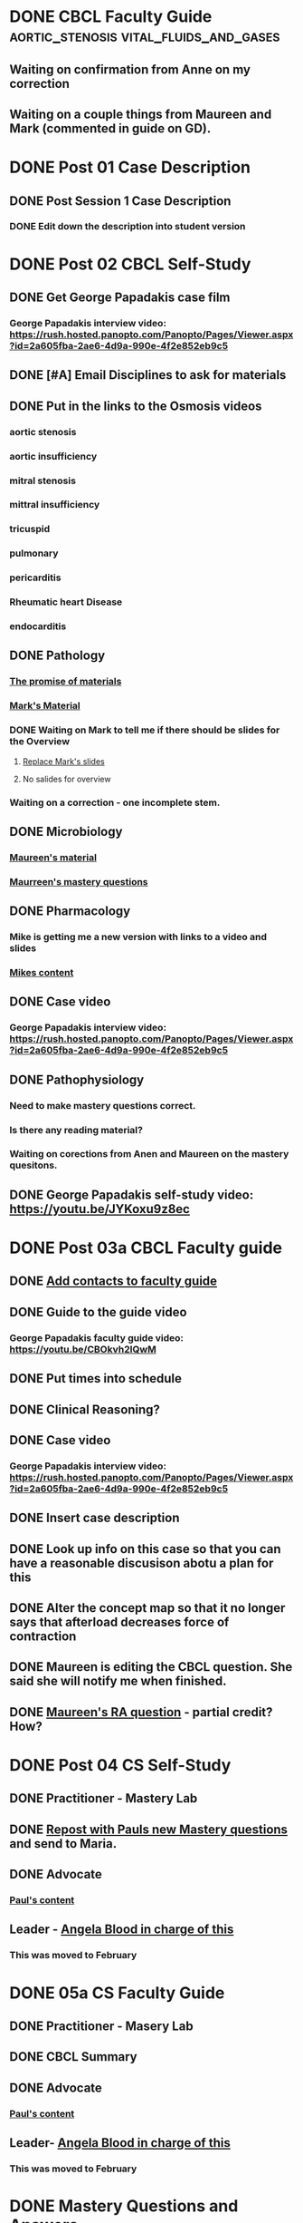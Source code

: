 * DONE CBCL Faculty Guide            :aortic_stenosis:vital_fluids_and_gases:
** Waiting on confirmation from Anne on my correction
** Waiting on a couple things from Maureen and Mark (commented in guide on  GD).
* DONE Post 01 Case Description

** DONE Post Session 1 Case Description

*** DONE Edit down the description into student version

* DONE Post 02 CBCL Self-Study
** DONE Get George Papadakis case film
*** George Papadakis interview video:  https://rush.hosted.panopto.com/Panopto/Pages/Viewer.aspx?id=2a605fba-2ae6-4d9a-990e-4f2e852eb9c5
** DONE [#A] Email Disciplines to ask for materials
** DONE Put in the links to the Osmosis videos
*** aortic stenosis
*** aortic insufficiency
*** mitral stenosis
*** mittral insufficiency
*** tricuspid
*** pulmonary
*** pericarditis
*** Rheumatic heart Disease
*** endocarditis
** DONE Pathology
*** [[message://%3C6314EF8A-5D52-40AF-9F01-88CDB21D6F5D@rush.edu%3E][The promise of materials]]
*** [[message://%3c1511373910205.54297@rush.edu%3E][Mark's Material]]
*** DONE Waiting on Mark to tell me if there should be slides for the Overview
**** [[message://%3cd3d79e63-5c87-4186-a203-7b4a1e4d41bb@me.com%3E][Replace Mark's slides]]
**** No salides for overview
*** Waiting on a correction - one incomplete stem.
** DONE Microbiology
*** [[message://%3C001a1140ad8858a921055e1bab5b@google.com%3E][Maureen's material]]
*** [[message://%3C001a11450afa7cb547055e942a03@google.com%3E][Maurreen's mastery questions]]
** DONE Pharmacology
*** Mike is getting me a new version with links to a video and slides
*** [[message://%3CCADqXL_hdY=t5oq5PepaBhEReb9hEFXo2pzVdW8GEMxgD9DcLwg@mail.gmail.com%3E][Mikes content]]
** DONE Case video
*** George Papadakis interview video:  https://rush.hosted.panopto.com/Panopto/Pages/Viewer.aspx?id=2a605fba-2ae6-4d9a-990e-4f2e852eb9c5
** DONE Pathophysiology
*** Need to make mastery questions correct.
*** Is there any reading material?
*** Waiting on corections from Anen and Maureen on the mastery quesitons.
** DONE George Papadakis self-study video: https://youtu.be/JYKoxu9z8ec
* DONE Post 03a CBCL Faculty guide
** DONE [[message://%3CCE3EA5FE-1A52-4ADD-9F4D-1A9889E7E22C@rush.edu%3E][Add contacts to faculty guide]]
** DONE Guide to the guide video
*** George Papadakis faculty guide video: https://youtu.be/CBOkvh2IQwM
** DONE Put times into schedule
** DONE Clinical Reasoning?

** DONE Case video
*** George Papadakis interview video:  https://rush.hosted.panopto.com/Panopto/Pages/Viewer.aspx?id=2a605fba-2ae6-4d9a-990e-4f2e852eb9c5
** DONE Insert case description
** DONE Look up info on this case so that you can have a reasonable discusison abotu a plan for this
** DONE Alter the concept map so that it no longer says that afterload decreases force of contraction
** DONE Maureen is editing the CBCL question.  She said she will notify me when finished.
** DONE [[message://%3cD4l1l2KhSVTQ1tKsAaTF7w@notifications.google.com%3E][Maureen's RA question]] - partial credit?  How?

* DONE Post 04 CS Self-Study
** DONE Practitioner - Mastery Lab
** DONE [[message://%3c1511910527191.24397@rush.edu%3E][Repost with Pauls new Mastery questions]] and send to Maria.
** DONE Advocate
*** [[message://%3c1511280028219.11398@rush.edu%3E][Paul's content]]
** Leader - [[message://%3Cd94ba2105c9c4551a1c4d0351881cf12@RUPW-EXCHMAIL02.rush.edu%3E][Angela Blood in charge of this]]
*** This was moved to February
* DONE 05a CS Faculty Guide
** DONE Practitioner - Masery Lab
** DONE CBCL Summary
** DONE Advocate
*** [[message://%3c1511280028219.11398@rush.edu%3E][Paul's content]]
** Leader-  [[message://%3Cd94ba2105c9c4551a1c4d0351881cf12@RUPW-EXCHMAIL02.rush.edu%3E][Angela Blood in charge of this]]
*** This was moved to February
* DONE Mastery Questions and Answers
** DONE Pathology
*** Downloaded these - add to file.
** DONE Microbiology
*** [[message://%3C001a11450afa7cb547055e942a03@google.com%3E][Maurreen's mastery questions]]
** DONE Pharmacology
** DONE Pathophysiology
** DONE Advocate
** Leader - [[message://%3Cd94ba2105c9c4551a1c4d0351881cf12@RUPW-EXCHMAIL02.rush.edu%3E][Angela Blood in charge of this]]
*** This was moved to February
* DONE Mastery Questions and Answers to Maria for RA
** DONE Pathology
** DONE Microbiology
*** [[message://%3C001a11450afa7cb547055e942a03@google.com%3E][Maurreen's mastery questions]]
** DONE Pharmacology
** DONE Pathophysiology
** Advocate
*** No multiple choice
** Leader -  [[message://%3Cd94ba2105c9c4551a1c4d0351881cf12@RUPW-EXCHMAIL02.rush.edu%3E][Angela Blood in charge of this]]
*** This was moved to February

* DONE [#A] Bug people for materials
* Clinical Educators and Rooms
	12/14/2017 8:00am	Dale, Jordan	Ruth_Barzcic CBCL Group_1	1A, 1B, 1C, 1D	710	
	12/14/2017 8:00am	Kishore, Suchita	Ruth_Barzcic CBCL Group_2	2A, 2B, 2C, 2D	711	
	12/14/2017 8:00am	Lambert, Carl	Ruth_Barzcic CBCL Group_3	3A, 3B, 3C, 3D	1046	
	12/14/2017 8:00am	Huck, Bruce	Ruth_Barzcic CBCL Group_4	4A, 4B, 4C, 4D	1096	
	12/14/2017 1:00pm	Gore, Katarzyna	Ruth_Barzcic CBCL Group_5	5A, 5B, 5C, 5D	710	
	12/14/2017 1:00pm	Kent, Paul	Ruth_Barzcic CBCL Group_6	6A, 6B, 6C, 6D	711	
	12/14/2017 1:00pm	Lopez, George	Ruth_Barzcic CBCL Group_7	7A, 7B, 7C, 7D	1094	
	12/14/2017 1:00pm	Rice, Melissa	Ruth_Barzcic CBCL Group_8	8A, 8B, 8C, 8D	1096



* Concentric hypertrophy is exactly as you described it.  For cases like aortic stenosis, in response to the pressure overload, left ventricular wall thickness increases while the cavitary radius remains relatively unchanged.  These compensatory changes reduce the increase in wall tension observed in aortic stenosis.  See the wall thickness term in the Law of LaPlace. :aortic_stenosis:congestive_heart_failure:vital_fluids_and_gases:
In contrast, eccentric hypertrophy takes place in diseases like aortic regurgitation where there is a volume overload with very little change in systolic pressure.   Because systolic pressure remains relatively unchanged, increased wall stress—again by the Law of Laplace—can be compensated for by an additional increase in wall thickness but this time the ventricular volume increases.

This response is called “eccentric hypertrophy” because the ventricular cavity enlarges laterally in the chest and becomes eccentric to its normal position.  Patients with aortic insufficiency therefore have a different ventricular geometry observed versus those with aortic stenosis (concentric hypertrophy caused by the systolic pressure overload). 

* DONE [#A] [[message://%3c1F436F3A-5EC5-4379-A606-034A8796E8E7@rush.edu%3E][Revise Brett's concept map]]
  [2018-09-16 Sun]
* DONE [#A] Add increased HR to concept mapa nd fix Mike's drugs
  [2018-10-05 Fri]
* DONE [#A] [[message://%3c0U2UAbU1QdgheejIl0zvBg.0@notifications.google.com%3E][Check out Brett's edit of aortic stenosis]]
   [2018-10-25 Thu]
* DONE [#A] George Papadakis Self-Study to be posted
   [2018-10-29 Mon]
   [[<2018-11-05 Mon>]]
* DONE [#A] George Papadakis faculty guide to be posted
   [2018-10-29 Mon]
   [[<2018-11-12 Mon>]]
* DONE [#A] [[message://%3c1541012085209.92091@rush.edu%3E][Get back to Janice on biochem narrated powerpoints]]
   [2018-11-01 Thu]
* DONE [#A] [[message://%3c1C174E06-A7D1-4CB9-82F4-2AA510337178@rush.edu%3E][Re-review the Papadakis course notes]]
   [2018-11-06 Tue]
* DONE [#A] Work on Papadakis faculty guide
* DONE [#A] Papadakis faculty guide
